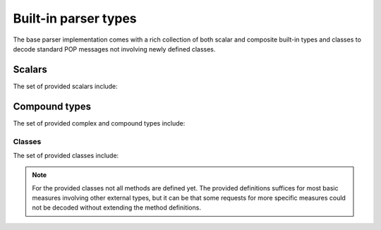 .. _ppd-builtin:

Built-in parser types
=====================

The base parser implementation comes with a rich collection of both scalar and
composite built-in types and classes to decode standard POP messages not
involving newly defined classes.


Scalars
-------

The set of provided scalars include:

.. c:type:: string

   A simple ``parocstring`` XDR compatible decoder.

.. c:type:: uint
.. c:type:: int
.. c:type:: float

.. c:type:: popbool

   POP specific boolean decoder.
   
   The POP-C++ implementation doesn't encode booleans as defined by the XDR RFC.
   This alternate implementation provides a workaround.

.. c:type:: bool

   The XDR compliant equivalent of the ``popbool`` primitive.


Compound types
--------------

The set of provided complex and compound types include:

.. c:type:: accesspoint

   .. c:member:: string endpoint
   
.. c:type:: NodeInfo

   .. c:member:: string nodeId
   .. c:member:: string operatingSystem
   .. c:member:: float power
   .. c:member:: int cpuSpeed
   .. c:member:: float memorySize
   .. c:member:: int networkBandwidth
   .. c:member:: int diskSpace
   .. c:member:: string protocol
   .. c:member:: string encoding

.. c:member:: ExplorationListNode[] ExplorationList

.. c:type:: ExplorationListNode
   
   .. c:member:: string nodeId
   .. c:member:: array(string) visited

.. c:type:: ObjectDescription

   .. c:member:: float power0
   .. c:member:: float power1
   .. c:member:: float memory0
   .. c:member:: float memory1
   .. c:member:: float bandwidth0
   .. c:member:: float bandwidth1
   .. c:member:: float walltime
   .. c:member:: int manual
   .. c:member:: string cwd
   .. c:member:: int search0
   .. c:member:: int search1
   .. c:member:: int search2
   .. c:member:: string url
   .. c:member:: string user
   .. c:member:: string core
   .. c:member:: string arch
   .. c:member:: string batch
   .. c:member:: string joburl
   .. c:member:: string executable
   .. c:member:: string platforms
   .. c:member:: string protocol
   .. c:member:: string encoding
   .. c:member:: dict(string, string) attributes

.. c:type:: Request

   .. c:member:: string uid
   .. c:member:: int maxHops
   .. c:member:: optional(string) nodeId
   .. c:member:: optional(string) operatingSystem
   .. c:member:: optional(int) minCpuSpeed
   .. c:member:: optional(int) hasExpectedCpuSpeedSet
   .. c:member:: optional(float) minMemorySize
   .. c:member:: optional(float) expectedMemorySize
   .. c:member:: optional(int) minNetworkBandwidth
   .. c:member:: optional(int) expectedNetworkBandwidth
   .. c:member:: optional(int) minDiskSpace
   .. c:member:: optional(int) expectedDiskSpace
   .. c:member:: optional(float) minPower
   .. c:member:: optional(float) expectedPower
   .. c:member:: optional(string) protocol
   .. c:member:: optional(string) encoding
   .. c:member:: ExplorationList explorationList

.. c:type:: Response

   .. c:member:: string uid
   .. c:member:: NodeInfo nodeInfo
   .. c:member:: ExplorationList explorationList


.. c:type:: POPCSearchNode

   .. c:member:: float nodeid01
   .. c:member:: float nodeid02
   .. c:member:: float nodeid03
   .. c:member:: float nodeid04
   .. c:member:: float nodeid05
   .. c:member:: float nodeid06
   .. c:member:: float nodeid07
   .. c:member:: int nodeid08
   .. c:member:: string nodeid09
   .. c:member:: float nodeid10
   .. c:member:: float nodeid11
   .. c:member:: uint nodeid12
   .. c:member:: int nodeid13
   .. c:member:: int nodeid14
   .. c:member:: int nodeid15
   .. c:member:: int nodeid16
   .. c:member:: int nodeid17
   .. c:member:: int nodeid18
   .. c:member:: int nodeid19
   .. c:member:: int nodeid20
   .. c:member:: int nodeid21
   .. c:member:: int nodeid22
   .. c:member:: int nodeid23
   .. c:member:: string nodeid24
   .. c:member:: int nodeid25

   .. todo::
      Define the semantics of the members

.. c:type:: POPCSearchNodeInfo

   .. c:member:: string nodeId
   .. c:member:: string operatingSystem
   .. c:member:: float power
   .. c:member:: int cpuSpeed
   .. c:member:: float memorySize
   .. c:member:: int networkBandwidth
   .. c:member:: int diskSpace
   .. c:member:: string protocol
   .. c:member:: string encoding

Classes
~~~~~~~

The set of provided classes include:

.. py:class:: paroc_service_base

   .. py:method:: BindStatus() -> int, string, string
   .. py:method:: AddRef() -> int
   .. py:method:: DecRef() -> int
   .. py:method:: Encoding(string) -> bool
   .. py:method:: Kill() -> void
   .. py:method:: ObjectAlive() -> bool
   .. py:method:: ObjectAlive() -> void
   .. py:method:: Stop(string) -> bool

.. py:class:: CodeMgr

   .. py:method:: RegisterCode(string, string, string) -> void
   .. py:method:: QueryCode(string, string) -> string, int
   .. py:method:: GetPlatform(string) -> string, int

.. py:class:: RemoteLog

   .. py:method:: Log(string) -> void

.. py:class:: ObjectMonitor

   .. py:method:: ManageObject(string) -> void
   .. py:method:: UnManageObject(string) -> void
   .. py:method:: CheckObjects() -> int

.. py:class:: JobCoreService

   .. py:method:: CreateObject(string, string, ObjectDescription, int) -> int, string, int

.. py:class:: JobMgr

   .. py:method:: JobMgr(bool, string, string, string, string) -> void
   .. py:method:: RegisterNode(string) -> void
   .. py:method:: Reserve(ObjectDescription, int) -> float, int
   .. py:method:: ExecObj(string, ObjectDescription, int, int, int, string) -> int, string, int
   .. py:method:: GetNodeAccessPoint() -> string

.. py:class:: AppCoreService

   .. py:method:: AppCoreService(string, bool, string) -> void

.. py:class:: POPCSearchNode

   .. py:method:: POPCSearchNode(string, bool) -> void
   .. py:method:: setJobMgrAccessPoint(string) -> void
   .. py:method:: getJobMgrAccessPoint() -> string
   .. py:method:: setPOPCSearchNodeId(string) -> void
   .. py:method:: getPOPCSearchNodeId() -> string
   .. py:method:: setOperatingSystem(string) -> void
   .. py:method:: getOperatingSystem() -> string
   .. py:method:: setPower(float) -> void
   .. py:method:: getPower() -> float
   .. py:method:: setMemorySize(float) -> void
   .. py:method:: getMemorySize() -> int
   .. py:method:: setNetworkBandwidth(int) -> void
   .. py:method:: getNetworkBandwidth() -> int
   .. py:method:: addNeighbor(POPCSearchNode) -> POPCSearchNode
   .. py:method:: launchDiscovery(Request, int) -> array of POPCSearchNodeInfo
   .. py:method:: askResourcesDiscovery(Request, string, string) -> void
   .. py:method:: callbackResult(Response) -> void

.. py:class:: ParentProcess

   .. py:method:: callback() -> int, string

.. note::
   For the provided classes not all methods are defined yet. The provided
   definitions suffices for most basic measures involving other external 
   types, but it can be that some requests for more specific measures could not
   be decoded without extending the method definitions.
